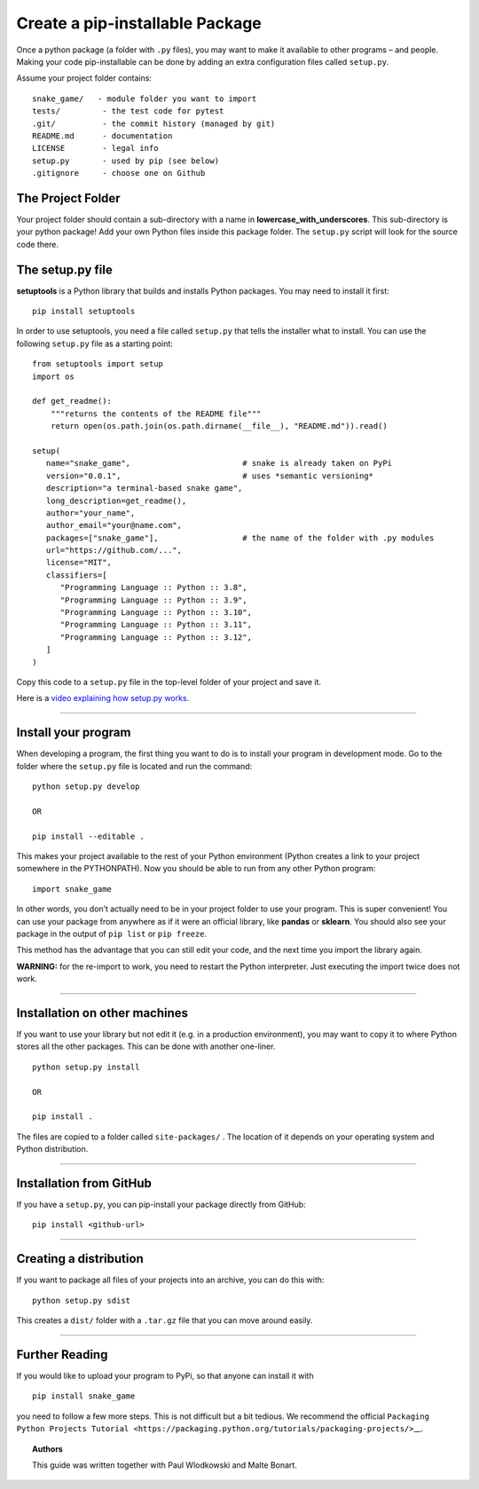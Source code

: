 Create a pip-installable Package
================================

Once a python package (a folder with ``.py`` files), you may want to
make it available to other programs – and people. Making your code
pip-installable can be done by adding an extra configuration files
called ``setup.py``.

Assume your project folder contains:

::

   snake_game/   - module folder you want to import
   tests/         - the test code for pytest
   .git/          - the commit history (managed by git)
   README.md      - documentation
   LICENSE        - legal info
   setup.py       - used by pip (see below)
   .gitignore     - choose one on Github

The Project Folder
------------------

Your project folder should contain a sub-directory with a name in
**lowercase_with_underscores**. This sub-directory is your python
package! Add your own Python files inside this package folder. The
``setup.py`` script will look for the source code there.

The setup.py file
-----------------

**setuptools** is a Python library that builds and installs Python
packages. You may need to install it first:

::

   pip install setuptools

In order to use setuptools, you need a file called ``setup.py`` that
tells the installer what to install. You can use the following
``setup.py`` file as a starting point:

::

   from setuptools import setup
   import os

   def get_readme():
       """returns the contents of the README file"""
       return open(os.path.join(os.path.dirname(__file__), "README.md")).read()

   setup(
      name="snake_game",                        # snake is already taken on PyPi
      version="0.0.1",                          # uses *semantic versioning*
      description="a terminal-based snake game",   
      long_description=get_readme(),
      author="your_name",
      author_email="your@name.com",
      packages=["snake_game"],                  # the name of the folder with .py modules
      url="https://github.com/...",
      license="MIT",
      classifiers=[
         "Programming Language :: Python :: 3.8",
         "Programming Language :: Python :: 3.9",
         "Programming Language :: Python :: 3.10",
         "Programming Language :: Python :: 3.11",
         "Programming Language :: Python :: 3.12",
      ]
   )

Copy this code to a ``setup.py`` file in the top-level folder of your
project and save it.

Here is a `video explaining how setup.py
works <https://www.youtube.com/watch?v=S-Le3PWHqZA>`__.

--------------

Install your program
--------------------

When developing a program, the first thing you want to do is to install
your program in development mode. Go to the folder where the
``setup.py`` file is located and run the command:

::

   python setup.py develop

   OR

   pip install --editable .

This makes your project available to the rest of your Python environment
(Python creates a link to your project somewhere in the PYTHONPATH). Now
you should be able to run from any other Python program:

::

   import snake_game

In other words, you don’t actually need to be in your project folder to
use your program. This is super convenient! You can use your package
from anywhere as if it were an official library, like **pandas** or
**sklearn**. You should also see your package in the output of
``pip list`` or ``pip freeze``.

This method has the advantage that you can still edit your code, and the
next time you import the library again.

**WARNING:** for the re-import to work, you need to restart the Python
interpreter. Just executing the import twice does not work.

--------------

Installation on other machines
------------------------------

If you want to use your library but not edit it (e.g. in a production
environment), you may want to copy it to where Python stores all the
other packages. This can be done with another one-liner.

::

   python setup.py install

   OR

   pip install .

The files are copied to a folder called ``site-packages/`` . The
location of it depends on your operating system and Python distribution.

--------------

Installation from GitHub
------------------------

If you have a ``setup.py``, you can pip-install your package directly
from GitHub:

::

   pip install <github-url>

--------------

Creating a distribution
-----------------------

If you want to package all files of your projects into an archive, you
can do this with:

::

   python setup.py sdist

This creates a ``dist/`` folder with a ``.tar.gz`` file that you can
move around easily.

--------------

Further Reading
---------------

If you would like to upload your program to PyPi, so that anyone can
install it with

::

   pip install snake_game

you need to follow a few more steps. This is not difficult but a bit
tedious. We recommend the official
``Packaging Python Projects Tutorial <https://packaging.python.org/tutorials/packaging-projects/>``\ \__.

.. topic:: Authors

   This guide was written together with Paul Wlodkowski and Malte Bonart.
